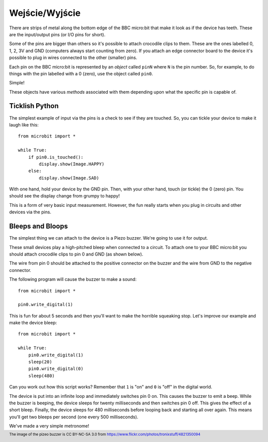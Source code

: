 Wejście/Wyjście
---------------

There are strips of metal along the bottom edge of the BBC micro:bit that make
it look as if the device has teeth. These are the input/output pins (or I/O pins
for short).

.. image:: blue-microbit.png

Some of the pins are bigger than others so it's possible to attach crocodile
clips to them. These are the ones labelled 0, 1, 2, 3V and GND (computers
always start counting from zero). If you attach an edge connector board to the
device it's possible to plug in wires connected to the other (smaller) pins.

Each pin on the BBC micro:bit is represented by an *object* called ``pinN``
where ``N`` is the pin number. So, for example, to do things with the pin
labelled with a 0 (zero), use the object called ``pin0``.

Simple!

These objects have various *methods* associated with them depending upon what
the specific pin is capable of.

Ticklish Python
+++++++++++++++

The simplest example of input via the pins is a check to see if they are
touched. So, you can tickle your device to make it laugh like this::

    from microbit import *

    while True:
        if pin0.is_touched():
            display.show(Image.HAPPY)
        else:
            display.show(Image.SAD)

With one hand, hold your device by the GND pin. Then, with your other hand,
touch (or tickle) the 0 (zero) pin. You should see the display change from
grumpy to happy!

This is a form of very basic input measurement. However, the fun really starts
when you plug in circuits and other devices via the pins.

Bleeps and Bloops
+++++++++++++++++

The simplest thing we can attach to the device is a Piezo buzzer. We're going
to use it for output.

.. image:: piezo_buzzer.jpg

These small devices play a high-pitched bleep when connected to a circuit. To
attach one to your BBC micro:bit you should attach crocodile clips to pin 0 and
GND (as shown below).

.. image:: pin0-gnd.png

The wire from pin 0 should be attached to the positive connector on the buzzer
and the wire from GND to the negative connector.

The following program will cause the buzzer to make a sound::

    from microbit import *

    pin0.write_digital(1)

This is fun for about 5 seconds and then you'll want to make the horrible
squeaking stop. Let's improve our example and make the device bleep::

    from microbit import *

    while True:
        pin0.write_digital(1)
        sleep(20)
        pin0.write_digital(0)
        sleep(480)

Can you work out how this script works? Remember that ``1`` is "on" and ``0``
is "off" in the digital world.

The device is put into an infinite loop and immediately switches pin 0 on. This
causes the buzzer to emit a beep. While the buzzer is beeping, the device
sleeps for twenty milliseconds and then switches pin 0 off. This gives the
effect of a short bleep. Finally, the device sleeps for 480 milliseconds before
looping back and starting all over again. This means you'll get two bleeps per
second (one every 500 milliseconds).

We've made a very simple metronome!

.. footer:: The image of the pizeo buzzer is CC BY-NC-SA 3.0 from https://www.flickr.com/photos/tronixstuff/4821350094
